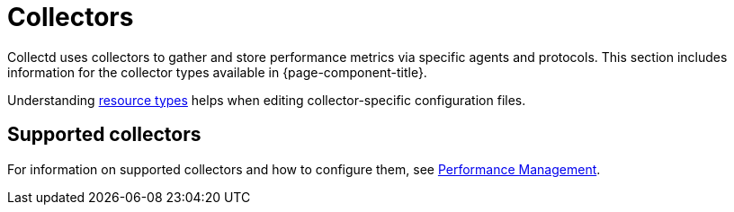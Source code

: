 
[[collectors-overview]]
= Collectors

Collectd uses collectors to gather and store performance metrics via specific agents and protocols.
This section includes information for the collector types available in {page-component-title}.

Understanding xref:operation:deep-dive/performance-data-collection/resource-types.adoc[resource types] helps when editing collector-specific configuration files.

== Supported collectors

For information on supported collectors and how to configure them, see xref:operation:deep-dive/performance-data-collection/introduction.adoc[Performance Management].
